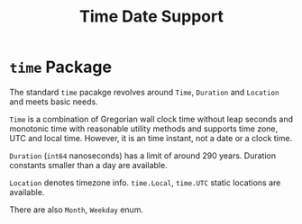 #+title: Time Date Support

* =time= Package

The standard =time= pacakge revolves around =Time=, =Duration= and =Location= and meets
basic needs.

=Time= is a combination of Gregorian wall clock time without leap seconds and monotonic time with reasonable
utility methods and supports time zone, UTC and local time. However, it is an
time instant, not a date or a clock time.

=Duration= (=int64= nanoseconds) has a limit of around 290 years. Duration constants smaller
than a day are available.

=Location= denotes timezone info. =time.Local=, =time.UTC= static locations are available.

There are also =Month=, =Weekday= enum.
